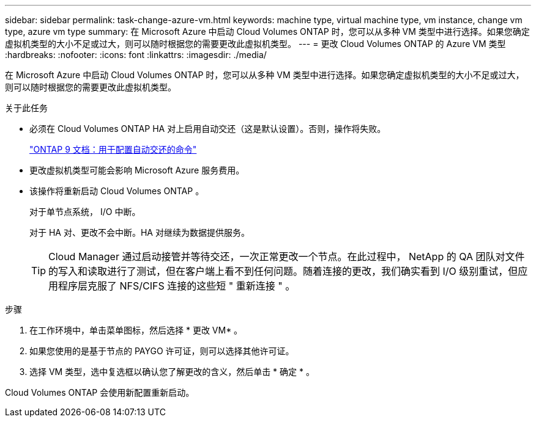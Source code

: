 ---
sidebar: sidebar 
permalink: task-change-azure-vm.html 
keywords: machine type, virtual machine type, vm instance, change vm type, azure vm type 
summary: 在 Microsoft Azure 中启动 Cloud Volumes ONTAP 时，您可以从多种 VM 类型中进行选择。如果您确定虚拟机类型的大小不足或过大，则可以随时根据您的需要更改此虚拟机类型。 
---
= 更改 Cloud Volumes ONTAP 的 Azure VM 类型
:hardbreaks:
:nofooter: 
:icons: font
:linkattrs: 
:imagesdir: ./media/


[role="lead"]
在 Microsoft Azure 中启动 Cloud Volumes ONTAP 时，您可以从多种 VM 类型中进行选择。如果您确定虚拟机类型的大小不足或过大，则可以随时根据您的需要更改此虚拟机类型。

.关于此任务
* 必须在 Cloud Volumes ONTAP HA 对上启用自动交还（这是默认设置）。否则，操作将失败。
+
http://docs.netapp.com/ontap-9/topic/com.netapp.doc.dot-cm-hacg/GUID-3F50DE15-0D01-49A5-BEFD-D529713EC1FA.html["ONTAP 9 文档：用于配置自动交还的命令"^]

* 更改虚拟机类型可能会影响 Microsoft Azure 服务费用。
* 该操作将重新启动 Cloud Volumes ONTAP 。
+
对于单节点系统， I/O 中断。

+
对于 HA 对、更改不会中断。HA 对继续为数据提供服务。

+

TIP: Cloud Manager 通过启动接管并等待交还，一次正常更改一个节点。在此过程中， NetApp 的 QA 团队对文件的写入和读取进行了测试，但在客户端上看不到任何问题。随着连接的更改，我们确实看到 I/O 级别重试，但应用程序层克服了 NFS/CIFS 连接的这些短 " 重新连接 " 。



.步骤
. 在工作环境中，单击菜单图标，然后选择 * 更改 VM* 。
. 如果您使用的是基于节点的 PAYGO 许可证，则可以选择其他许可证。
. 选择 VM 类型，选中复选框以确认您了解更改的含义，然后单击 * 确定 * 。


Cloud Volumes ONTAP 会使用新配置重新启动。
